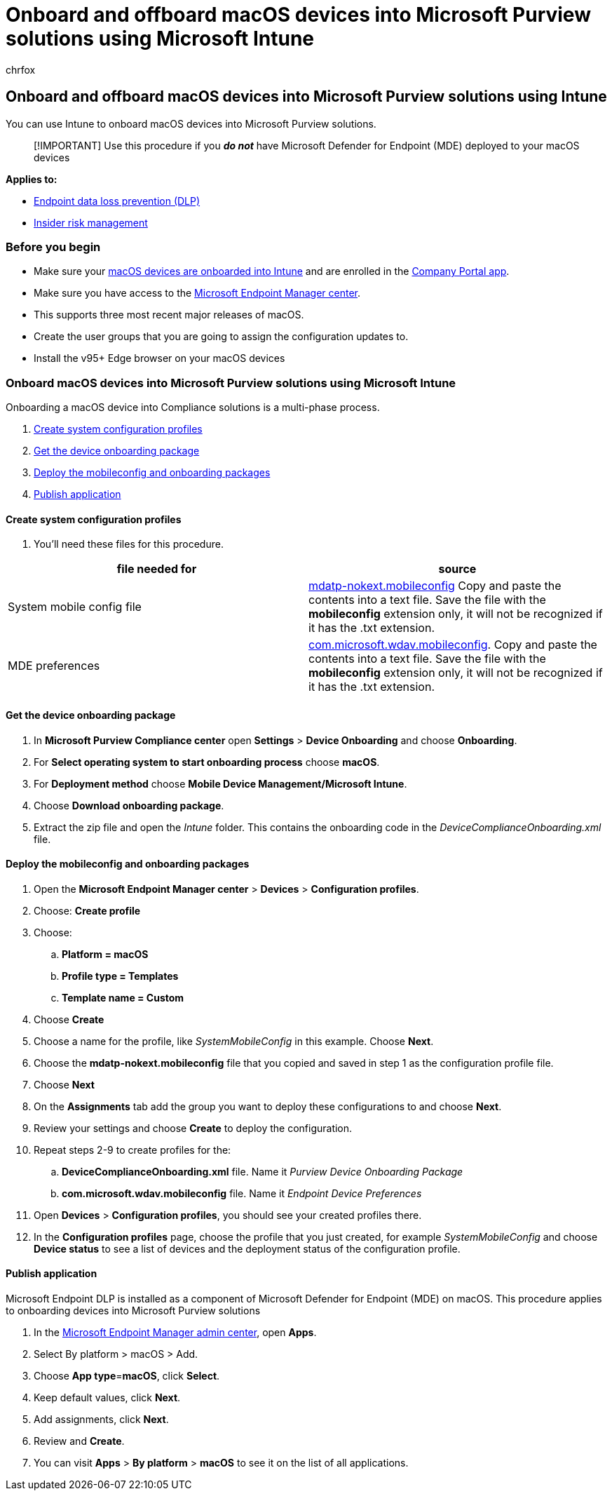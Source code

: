 = Onboard and offboard macOS devices into Microsoft Purview solutions using Microsoft Intune
:audience: ITPro
:author: chrfox
:description: Learn how to onboard and offboard macOS devices into Microsoft Purview solutions using Microsoft Intune
:f1.keywords: NOCSH
:manager: laurawi
:ms.author: chrfox
:ms.collection: ["M365-security-compliance"]
:ms.date:
:ms.localizationpriority: medium
:ms.service: O365-seccomp
:ms.topic: article
:search.appverid: ["MET150"]

== Onboard and offboard macOS devices into Microsoft Purview solutions using Intune

You can use Intune to onboard macOS devices into Microsoft Purview solutions.

____
[!IMPORTANT] Use this procedure if you *_do not_* have Microsoft Defender for Endpoint (MDE) deployed to your macOS devices
____

*Applies to:*

* xref:./endpoint-dlp-learn-about.adoc[Endpoint data loss prevention (DLP)]
* xref:insider-risk-management.adoc[Insider risk management]

=== Before you begin

* Make sure your link:/mem/intune/fundamentals/deployment-guide-platform-macos[macOS devices are onboarded into Intune] and are enrolled in the link:/mem/intune/user-help/enroll-your-device-in-intune-macos-cp[Company Portal app].
* Make sure you have access to the https://endpoint.microsoft.com/#home[Microsoft Endpoint Manager center].
* This supports three most recent major releases of macOS.
* Create the user groups that you are going to assign the configuration updates to.
* Install the v95+ Edge browser on your macOS devices

=== Onboard macOS devices into Microsoft Purview solutions using Microsoft Intune

Onboarding a macOS device into Compliance solutions is a multi-phase process.

. <<create-system-configuration-profiles,Create system configuration profiles>>
. <<get-the-device-onboarding-package,Get the device onboarding package>>
. <<deploy-the-mobileconfig-and-onboarding-packages,Deploy the mobileconfig and onboarding packages>>
. <<publish-application,Publish application>>
// 1. [Enable system extension](#enable-system-extension)

==== Create system configuration profiles

. You'll need these files for this procedure.

|===
| file needed for | source

| System mobile config file
| https://github.com/microsoft/mdatp-xplat/blob/master/macos/mobileconfig/combined/mdatp-nokext.mobileconfig[mdatp-nokext.mobileconfig] Copy and paste the contents into a text file.
Save the file with the *mobileconfig* extension only, it will not be recognized if it has the .txt extension.

| MDE preferences
| https://github.com/microsoft/mdatp-xplat/blob/master/macos/settings/data_loss_prevention/com.microsoft.wdav.mobileconfig[com.microsoft.wdav.mobileconfig].
Copy and paste the contents into a text file.
Save the file with the *mobileconfig* extension only, it will not be recognized if it has the .txt extension.
|===

==== Get the device onboarding package

. In *Microsoft Purview Compliance center* open *Settings* > *Device Onboarding* and choose *Onboarding*.
. For *Select operating system to start onboarding process* choose *macOS*.
. For *Deployment method* choose *Mobile Device Management/Microsoft Intune*.
. Choose *Download onboarding package*.
. Extract the zip file and open the _Intune_ folder.
This contains the onboarding code in the _DeviceComplianceOnboarding.xml_ file.

////
|accessibility |[accessibility.mobileconfig](https://github.com/microsoft/mdatp-xplat/blob/master/macos/mobileconfig/profiles/accessibility.mobileconfig)|
full disk access     |[fulldisk.mobileconfig](https://github.com/microsoft/mdatp-xplat/blob/master/macos/mobileconfig/profiles/fulldisk.mobileconfig)|
|Network filer| [netfilter.mobileconfig](https://github.com/microsoft/mdatp-xplat/blob/master/macos/mobileconfig/profiles/netfilter.mobileconfig)]
|System extensions |[sysext.mobileconfig](https://github.com/microsoft/mdatp-xplat/blob/master/macos/mobileconfig/profiles/sysext.mobileconfig)
|MDE preference     |[com.microsoft.wdav.mobileconfig](https://github.com/microsoft/mdatp-xplat/blob/master/macos/settings/data_loss_prevention/com.microsoft.wdav.mobileconfig)|
|MAU preference|[com.microsoft.autoupdate2.mobileconfig](https://github.com/microsoft/mdatp-xplat/blob/master/macos/settings/microsoft_auto_update/com.microsoft.autoupdate2.mobileconfig)|
|Installation package     |downloaded from the compliance portal **Installation package**, file name *\*wdav.pkg*\* |

> [!TIP]
> You can download the *.mobileconfig* files individually or in [single combined file](https://github.com/microsoft/mdatp-xplat/blob/master/macos/mobileconfig/combined/mdatp-nokext.mobileconfig) that contains:
> - accessibility.mobileconfig
> - fulldisk.mobileconfig
> - netfilter.mobileconfig
> - system extensions
>
>If any of these individual files is updated, you'd need to download the either the combined file again or the single updated file individually.
////

==== Deploy the mobileconfig and onboarding packages

. Open the *Microsoft Endpoint Manager center* > *Devices* > *Configuration profiles*.
. Choose: *Create profile*
. Choose:
 .. *Platform = macOS*
 .. *Profile type = Templates*
 .. *Template name = Custom*
. Choose *Create*
. Choose a name for the profile, like _SystemMobileConfig_ in this example.
Choose *Next*.
. Choose the *mdatp-nokext.mobileconfig* file that you copied and saved in step 1 as the configuration profile file.
. Choose *Next*
. On the *Assignments* tab add the group you want to deploy these configurations to and choose *Next*.
. Review your settings and choose *Create* to deploy the configuration.
. Repeat steps 2-9 to create profiles for the:
 .. *DeviceComplianceOnboarding.xml* file.
Name it _Purview Device Onboarding Package_
 .. *com.microsoft.wdav.mobileconfig* file.
Name it _Endpoint Device Preferences_
. Open *Devices* > *Configuration profiles*, you should see your created profiles there.
. In the *Configuration profiles* page, choose the profile that you just created, for example _SystemMobileConfig_ and choose *Device status* to see a list of devices and the deployment status of the configuration profile.

==== Publish application

Microsoft Endpoint DLP is installed as a component of Microsoft Defender for Endpoint (MDE) on macOS.
This procedure applies to onboarding devices into Microsoft Purview solutions

. In the https://endpoint.microsoft.com/[Microsoft Endpoint Manager admin center], open *Apps*.
. Select By platform > macOS > Add.
. Choose *App type*=*macOS*, click *Select*.
. Keep default values, click *Next*.
. Add assignments, click *Next*.
. Review and *Create*.
. You can visit *Apps* > *By platform* > *macOS* to see it on the list of all applications.

////
## Offboard macOS devices using Intune PINGING PG FOR THIS PROCEDURE

> [!NOTE]
> Offboarding causes the device to stop sending sensor data to the portal but data from the device, including reference to any alerts it has had will be retained for up to six months.

1. In **Microsoft Endpoint Manager center**, open **Devices** > **Configuration profiles**, you should see your created profiles there.

1. In the **Configuration profiles** page, choose the *wdav.pkg.intunemac* profile.

1. Choose **Device status** to see a list of devices and the deployment status of the configuration profile

1. Open **Properties** and **Assignments**

1. Remove the group from the assignment. This will uninstall the *wdav.pkg.intunemac* package and offboard the macOS device from Compliance solutions.
////
